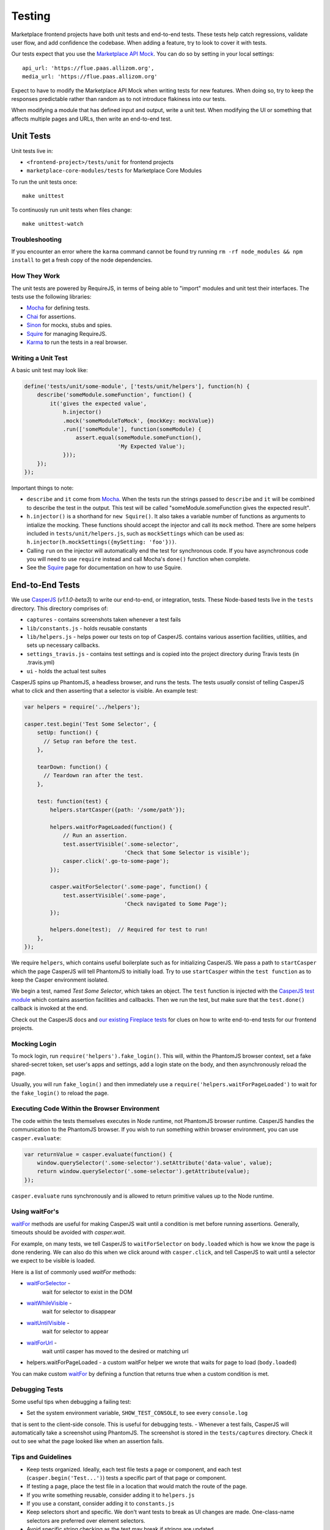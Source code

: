 Testing
=======

Marketplace frontend projects have both unit tests and end-to-end tests. These
tests help catch regressions, validate user flow, and add confidence the
codebase. When adding a feature, try to look to cover it with tests.

Our tests expect that you use the
`Marketplace API Mock <https://github.com/mozilla/marketplace-api-mock>`_. You
can do so by setting in your local settings::

    api_url: 'https://flue.paas.allizom.org',
    media_url: 'https://flue.paas.allizom.org'

Expect to have to modify the Marketplace API Mock when writing tests for new
features. When doing so, try to keep the responses predictable rather than
random as to not introduce flakiness into our tests.

When modifying a module that has defined input and output, write a unit test.
When modifying the UI or something that affects multiple pages and URLs, then
write an end-to-end test.

Unit Tests
~~~~~~~~~~

Unit tests live in:

- ``<frontend-project>/tests/unit`` for frontend projects
- ``marketplace-core-modules/tests`` for Marketplace Core Modules

To run the unit tests once::

    make unittest

To continuosly run unit tests when files change::

    make unittest-watch

Troubleshooting
---------------

If you encounter an error where the ``karma`` command cannot be found try
running ``rm -rf node_modules && npm install`` to get a fresh copy of the
node dependencies.

How They Work
-------------

The unit tests are powered by RequireJS, in terms of being able to "import"
modules and unit test their interfaces. The tests use the following libraries:

* `Mocha`_ for defining tests.
* `Chai`_ for assertions.
* `Sinon`_ for mocks, stubs and spies.
* `Squire`_ for managing RequireJS.
* `Karma`_ to run the tests in a real browser.

.. _Mocha: http://mochajs.org/
.. _Chai: http://chaijs.com/
.. _Sinon: http://sinonjs.org/
.. _Squire: https://github.com/iammerrick/Squire.js/
.. _Karma: http://karma-runner.github.io/

Writing a Unit Test
-------------------

A basic unit test may look like:

.. code-block:: javascript

    define('tests/unit/some-module', ['tests/unit/helpers'], function(h) {
        describe('someModule.someFunction', function() {
            it('gives the expected value',
                h.injector()
                .mock('someModuleToMock', {mockKey: mockValue})
                .run(['someModule'], function(someModule) {
                    assert.equal(someModule.someFunction(),
                                 'My Expected Value');
                }));
        });
    });

Important things to note:

- ``describe`` and ``it`` come from `Mocha`_. When the tests run the strings
  passed to ``describe`` and ``it`` will be combined to describe the test in
  the output. This test will be called "someModule.someFunction gives the
  expected result".
- ``h.injector()`` is a shorthand for ``new Squire()``. It also takes a
  variable number of functions as arguments to intialize the mocking. These
  functions should accept the injector and call its ``mock`` method. There are some
  helpers included in ``tests/unit/helpers.js``, such as ``mockSettings`` which
  can be used as: ``h.injector(h.mockSettings({mySetting: 'foo'}))``.
- Calling ``run`` on the injector will automatically end the test for synchronous
  code. If you have asynchronous code you will need to use ``require`` instead and
  call Mocha's ``done()`` function when complete.
- See the `Squire`_ page for documentation on how to use Squire.


End-to-End Tests
~~~~~~~~~~~~~~~~

We use `CasperJS <http://casperjs.readthedocs.org/en/latest/>`_
(*v1.1.0-beta3*) to write our end-to-end, or integration, tests. These
Node-based tests live in the ``tests`` directory. This directory comprises of:

- ``captures`` - contains screenshots taken whenever a test fails
- ``lib/constants.js`` - holds reusable constants
- ``lib/helpers.js`` - helps power our tests on top of CasperJS. contains
  various assertion facilities, utilities, and sets up necessary callbacks.
- ``settings_travis.js`` - contains test settings and is copied into the
  project directory during Travis tests (in .travis.yml)
- ``ui`` - holds the actual test suites

CasperJS spins up PhantomJS, a headless browser, and runs the tests. The tests
*usually* consist of telling CasperJS what to click and then asserting that a
selector is visible. An example test:

.. code-block:: javascript

  var helpers = require('../helpers');

  casper.test.begin('Test Some Selector', {
      setUp: function() {
        // Setup ran before the test.
      },

      tearDown: function() {
        // Teardown ran after the test.
      },

      test: function(test) {
          helpers.startCasper({path: '/some/path'});

          helpers.waitForPageLoaded(function() {
              // Run an assertion.
              test.assertVisible('.some-selector',
                                 'Check that Some Selector is visible');
              casper.click('.go-to-some-page');
          });

          casper.waitForSelector('.some-page', function() {
              test.assertVisible('.some-page',
                                 'Check navigated to Some Page');
          });

          helpers.done(test);  // Required for test to run!
      },
  });

We require ``helpers``, which contains useful boilerplate such as for
initializing CasperJS. We pass a path to ``startCasper`` which the page
CasperJS will tell PhantomJS to initially load. Try to use ``startCasper``
within the ``test function`` as to keep the Casper environment isolated.

We begin a test, named *Test Some Selector*, which takes an object. The
``test`` function is injected with the `CasperJS test module
<http://docs.casperjs.org/en/latest/modules/tester.html>`_ which contains
assertion facilities and callbacks. Then we run the test, but make sure that
the ``test.done()`` callback is invoked at the end.

Check out the CasperJS docs and `our existing Fireplace tests
<https://github.com/mozilla/fireplace/tree/master/tests/ui>`_ for clues on how
to write end-to-end tests for our frontend projects.

Mocking Login
-------------

To mock login, run ``require('helpers').fake_login()``. This will, within the
PhantomJS browser context, set a fake shared-secret token, set user's apps and
settings, add a login state on the body, and then asynchronously reload the
page.

Usually, you will run ``fake_login()`` and then immediately use a
``require('helpers.waitForPageLoaded')`` to wait for the ``fake_login()``
to reload the page.

Executing Code Within the Browser Environment
----------------------------------------------

The code within the tests themselves executes in Node runtime, not PhantomJS
browser runtime. CasperJS handles the communication to the PhantomJS browser.
If you wish to run something within browser environment, you can use
``casper.evaluate``:

.. code-block:: javascript

    var returnValue = casper.evaluate(function() {
        window.querySelector('.some-selector').setAttribute('data-value', value);
        return window.querySelector('.some-selector').getAttribute(value);
    });

``casper.evaluate`` runs synchronously and is allowed to return primitive
values up to the Node runtime.

Using waitFor's
---------------

`waitFor <http://docs.casperjs.org/en/latest/modules/casper.html#waitfor>`_
methods are useful for making CasperJS wait until a condition is met before
running assertions. Generally, timeouts should be avoided with `casper.wait`.

For example, on many tests, we tell CasperJS to ``waitForSelector`` on
``body.loaded`` which is how we know the page is done rendering. We can also do
this when we click around with ``casper.click``, and tell CasperJS to wait
until a selector we expect to be visible is loaded.

Here is a list of commonly used `waitFor` methods:

* `waitForSelector <http://docs.casperjs.org/en/latest/modules/casper.html#waitforselector>`_ -
   wait for selector to exist in the DOM
* `waitWhileVisible <http://docs.casperjs.org/en/latest/modules/casper.html#waitwhilevisible>`_ -
   wait for selector to disappear
* `waitUntilVisible <http://docs.casperjs.org/en/latest/modules/casper.html#waituntilvisible>`_ -
   wait for selector to appear
* `waitForUrl <http://docs.casperjs.org/en/latest/modules/casper.html#waitforurl>`_ -
   wait until casper has moved to the desired or matching url
*  helpers.waitForPageLoaded -
   a custom waitFor helper we wrote that waits for page to load (``body.loaded``)

You can make custom `waitFor
<http://docs.casperjs.org/en/latest/modules/casper.html#waitfor>`_ by defining
a function that returns true when a custom condition is met.

Debugging Tests
---------------

Some useful tips when debugging a failing test:

- Set the system environment variable, ``SHOW_TEST_CONSOLE``, to see every ``console.log``
that is sent to the client-side console. This is useful for
debugging tests.
- Whenever a test fails, CasperJS will automatically take a screenshot using
PhantomJS. The screenshot is stored in the ``tests/captures`` directory. Check
it out to see what the page looked like when an assertion fails.

Tips and Guidelines
-------------------

- Keep tests organized. Ideally, each test file tests a page or component,
  and each test (``casper.begin('Test...')``) tests a specific part of that
  page or component.
- If testing a page, place the test file in a location that would match the
  route of the page.
- If you write something reusable, consider adding it to ``helpers.js``
- If you use a constant, consider adding it to ``constants.js``
- Keep selectors short and specific. We don't want tests to break as UI changes
  are made. One-class-name selectors are preferred over element selectors.
- Avoid specific string checking as the test may break if strings are updated.
- If ``setUp`` is firing too early, then try running the code within
  ``casper.once('page.initialized', function() {...)``.

Continuous Integration (Travis)
~~~~~~~~~~~~~~~~~~~~~~~~~~~~~~~

On every commit (on projects that have a ``.travis.yml``), a `Travis
<https://travis-ci.org/>`_ build is triggered that runs the project's test
suite (both unit and end-to-end tests). ``.travis.yml`` sets up the continuous
integration testing process.

For the Marketplace frontend, tests are run using the
`Marketplace Mock API <http://github.com/mozilla/marketplace-mock-api>`_. A
specific settings file for is used for Travis, found in
``tests/settings_travis.js``.

Results of each build are posted to the IRC channel,
``irc.mozilla.org#amo-bots``.
